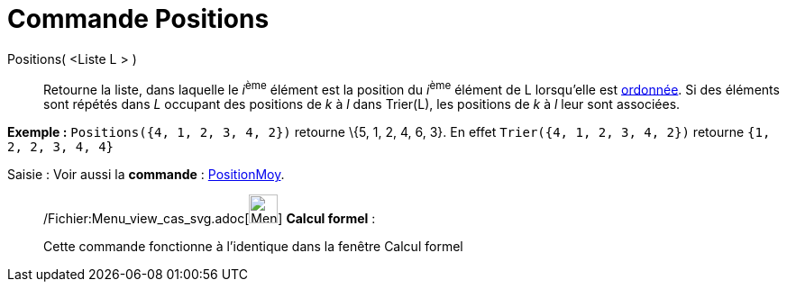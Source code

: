 = Commande Positions
:page-en: commands/OrdinalRank_Command
ifdef::env-github[:imagesdir: /fr/modules/ROOT/assets/images]

Positions( <Liste L > )::
  Retourne la liste, dans laquelle le __i__^ème^ élément est la position du __i__^ème^ élément de L lorsqu'elle est
  xref:/commands/Trier.adoc[ordonnée]. Si des éléments sont répétés dans _L_ occupant des positions de _k_ à _l_ dans
  Trier(L), les positions de _k_ à _l_ leur sont associées.

[EXAMPLE]
====

*Exemple :* `++Positions({4, 1, 2, 3, 4, 2})++` retourne \{5, 1, 2, 4, 6, 3}. En effet `++Trier({4, 1, 2, 3, 4, 2})++`
retourne `++ {1, 2, 2, 3, 4, 4} ++`

====

[.kcode]#Saisie :# Voir aussi la *commande* : xref:/commands/PositionMoy.adoc[PositionMoy].

____________________________________________________________

/Fichier:Menu_view_cas_svg.adoc[image:32px-Menu_view_cas.svg.png[Menu view cas.svg,width=32,height=32]] *Calcul
formel* :

Cette commande fonctionne à l'identique dans la fenêtre Calcul formel
